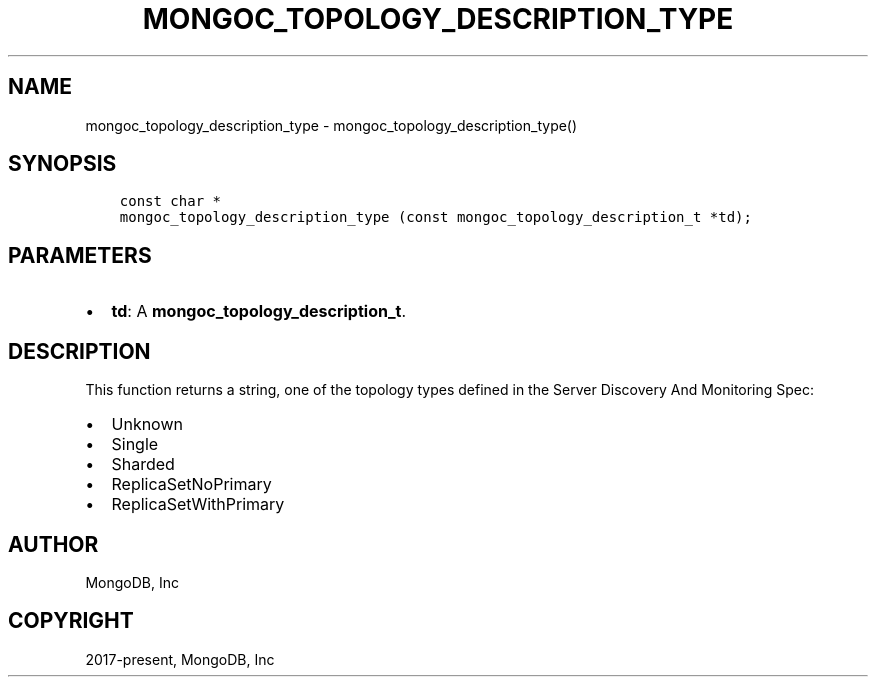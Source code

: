 .\" Man page generated from reStructuredText.
.
.TH "MONGOC_TOPOLOGY_DESCRIPTION_TYPE" "3" "Feb 02, 2021" "1.17.4" "libmongoc"
.SH NAME
mongoc_topology_description_type \- mongoc_topology_description_type()
.
.nr rst2man-indent-level 0
.
.de1 rstReportMargin
\\$1 \\n[an-margin]
level \\n[rst2man-indent-level]
level margin: \\n[rst2man-indent\\n[rst2man-indent-level]]
-
\\n[rst2man-indent0]
\\n[rst2man-indent1]
\\n[rst2man-indent2]
..
.de1 INDENT
.\" .rstReportMargin pre:
. RS \\$1
. nr rst2man-indent\\n[rst2man-indent-level] \\n[an-margin]
. nr rst2man-indent-level +1
.\" .rstReportMargin post:
..
.de UNINDENT
. RE
.\" indent \\n[an-margin]
.\" old: \\n[rst2man-indent\\n[rst2man-indent-level]]
.nr rst2man-indent-level -1
.\" new: \\n[rst2man-indent\\n[rst2man-indent-level]]
.in \\n[rst2man-indent\\n[rst2man-indent-level]]u
..
.SH SYNOPSIS
.INDENT 0.0
.INDENT 3.5
.sp
.nf
.ft C
const char *
mongoc_topology_description_type (const mongoc_topology_description_t *td);
.ft P
.fi
.UNINDENT
.UNINDENT
.SH PARAMETERS
.INDENT 0.0
.IP \(bu 2
\fBtd\fP: A \fBmongoc_topology_description_t\fP\&.
.UNINDENT
.SH DESCRIPTION
.sp
This function returns a string, one of the topology types defined in the Server Discovery And Monitoring Spec:
.INDENT 0.0
.IP \(bu 2
Unknown
.IP \(bu 2
Single
.IP \(bu 2
Sharded
.IP \(bu 2
ReplicaSetNoPrimary
.IP \(bu 2
ReplicaSetWithPrimary
.UNINDENT
.SH AUTHOR
MongoDB, Inc
.SH COPYRIGHT
2017-present, MongoDB, Inc
.\" Generated by docutils manpage writer.
.
